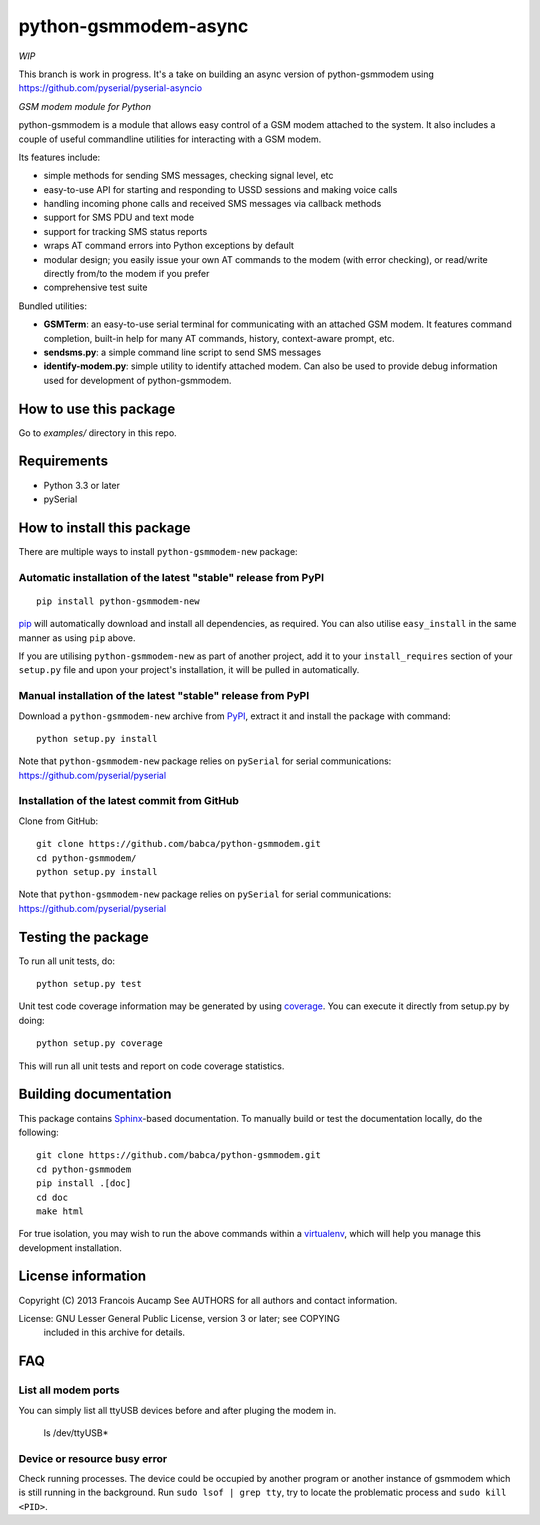 python-gsmmodem-async
===================

*WIP*

This branch is work in progress. It's a take on building an async version of python-gsmmodem using https://github.com/pyserial/pyserial-asyncio

*GSM modem module for Python*

python-gsmmodem is a module that allows easy control of a GSM modem attached
to the system. It also includes a couple of useful commandline utilities for
interacting with a GSM modem. 

Its features include:

- simple methods for sending SMS messages, checking signal level, etc
- easy-to-use API for starting and responding to USSD sessions and making voice
  calls
- handling incoming phone calls and received SMS messages via callback methods
- support for SMS PDU and text mode
- support for tracking SMS status reports
- wraps AT command errors into Python exceptions by default
- modular design; you easily issue your own AT commands to the modem (with
  error  checking), or read/write directly from/to the modem if you prefer
- comprehensive test suite

Bundled utilities:

- **GSMTerm**: an easy-to-use serial terminal for communicating with an
  attached GSM modem. It features command completion, built-in help for many AT
  commands, history, context-aware prompt, etc.
- **sendsms.py**: a simple command line script to send SMS messages
- **identify-modem.py**: simple utility to identify attached modem. Can also be
  used to provide debug information used for development of python-gsmmodem. 

How to use this package
-----------------------

Go to `examples/` directory in this repo.


Requirements
------------

- Python 3.3 or later
- pySerial


How to install this package
---------------------------

There are multiple ways to install ``python-gsmmodem-new`` package:

Automatic installation of the latest "stable" release from PyPI
~~~~~~~~~~~~~~~~~~~~~~~~~~~~~~~~~~~~~~~~~~~~~~~~~~~~~~~~~~~~~~~

::

    pip install python-gsmmodem-new

`pip <http://www.pip-installer.org>`_ will automatically download and install
all dependencies, as required. You can also utilise ``easy_install`` in the
same manner as using ``pip`` above.  

If you are utilising ``python-gsmmodem-new`` as part of another project,
add it to your ``install_requires`` section of your ``setup.py`` file and
upon your project's installation, it will be pulled in automatically.

Manual installation of the latest "stable" release from PyPI
~~~~~~~~~~~~~~~~~~~~~~~~~~~~~~~~~~~~~~~~~~~~~~~~~~~~~~~~~~~~

Download a ``python-gsmmodem-new`` archive from `PyPI
<https://pypi.python.org/pypi/python-gsmmodem-new>`_, extract it and install the package with command::

    python setup.py install

Note that ``python-gsmmodem-new`` package relies on ``pySerial`` for serial communications: 
https://github.com/pyserial/pyserial

Installation of the latest commit from GitHub
~~~~~~~~~~~~~~~~~~~~~~~~~~~~~~~~~~~~~~~~~~~~~

Clone from GitHub::

    git clone https://github.com/babca/python-gsmmodem.git
    cd python-gsmmodem/
    python setup.py install

Note that ``python-gsmmodem-new`` package relies on ``pySerial`` for serial communications: 
https://github.com/pyserial/pyserial

Testing the package
-------------------

.. |Build Status| image::  https://travis-ci.org/babca/python-gsmmodem.svg?branch=master
.. _Build Status: https://travis-ci.org/babca/python-gsmmodem

.. |Coverage Status| image:: https://coveralls.io/repos/github/babca/python-gsmmodem/badge.svg?branch=master
.. _Coverage Status: https://coveralls.io/github/babca/python-gsmmodem?branch=master

|Build Status|_ |Coverage Status|_

To run all unit tests, do::

    python setup.py test

Unit test code coverage information may be generated by using `coverage
<https://pypi.python.org/pypi/coverage/>`_. You can execute it directly from
setup.py by doing::

    python setup.py coverage

This will run all unit tests and report on code coverage statistics.


Building documentation
----------------------

This package contains `Sphinx <http://sphinx-doc.org>`_-based documentation.
To manually build or test the documentation locally, do the following::

   git clone https://github.com/babca/python-gsmmodem.git
   cd python-gsmmodem
   pip install .[doc]
   cd doc
   make html

For true isolation, you may wish to run the above commands within a
`virtualenv <http://www.virtualenv.org/>`_, which will help you manage
this development installation.


License information
-------------------

Copyright (C) 2013 Francois Aucamp  
See AUTHORS for all authors and contact information. 

License: GNU Lesser General Public License, version 3 or later; see COPYING
         included in this archive for details.

FAQ
---

List all modem ports
~~~~~~~~~~~~~~~~~~~~

You can simply list all ttyUSB devices before and after pluging the modem in.

  ls /dev/ttyUSB*


Device or resource busy error
~~~~~~~~~~~~~~~~~~~~~~~~~~~~~

Check running processes. The device could be occupied by another program or another instance of gsmmodem which is still running in the background. Run ``sudo lsof | grep tty``, try to locate the problematic process and ``sudo kill <PID>``.
